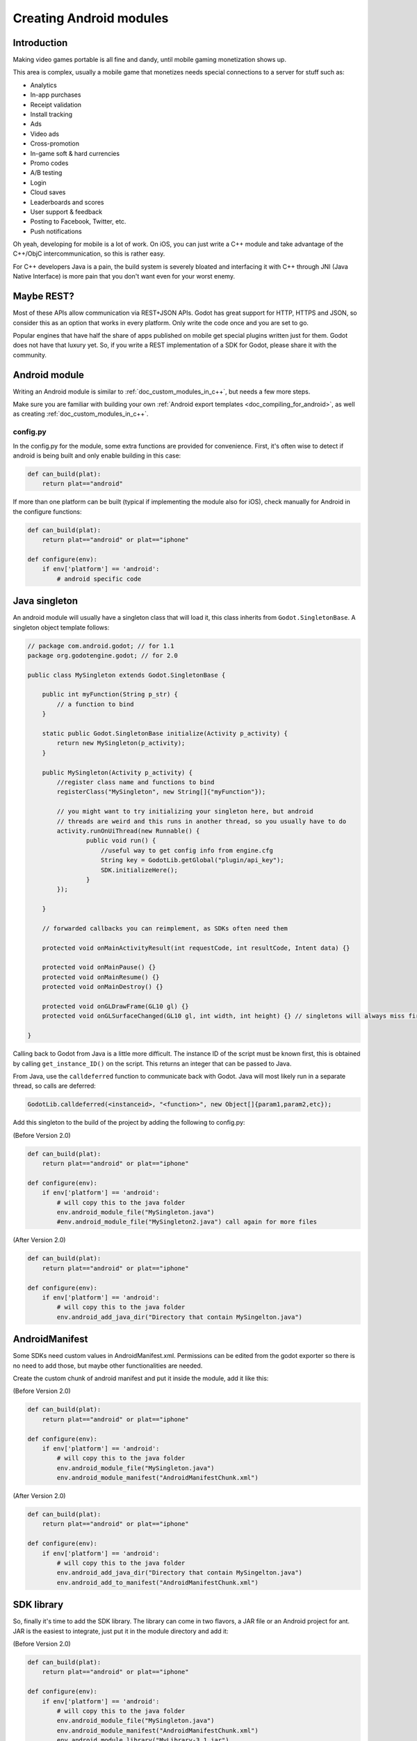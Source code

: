 .. _doc_creating_android_modules:

Creating Android modules
========================

Introduction
------------

Making video games portable is all fine and dandy, until mobile
gaming monetization shows up.

This area is complex, usually a mobile game that monetizes needs
special connections to a server for stuff such as:

-  Analytics
-  In-app purchases
-  Receipt validation
-  Install tracking
-  Ads
-  Video ads
-  Cross-promotion
-  In-game soft & hard currencies
-  Promo codes
-  A/B testing
-  Login
-  Cloud saves
-  Leaderboards and scores
-  User support & feedback
-  Posting to Facebook, Twitter, etc.
-  Push notifications

Oh yeah, developing for mobile is a lot of work. On iOS, you can just
write a C++ module and take advantage of the C++/ObjC
intercommunication, so this is rather easy.

For C++ developers Java is a pain, the build system is severely bloated
and interfacing it with C++ through JNI (Java Native Interface) is more
pain that you don't want even for your worst enemy.

Maybe REST?
-----------

Most of these APIs allow communication via REST+JSON APIs. Godot has
great support for HTTP, HTTPS and JSON, so consider this as an option
that works in every platform. Only write the code once and you are set
to go.

Popular engines that have half the share of apps published on mobile get
special plugins written just for them. Godot does not have that luxury
yet. So, if you write a REST implementation of a SDK for Godot, please
share it with the community.

Android module
--------------

Writing an Android module is similar to :ref:`doc_custom_modules_in_c++`, but
needs a few more steps.

Make sure you are familiar with building your own :ref:`Android export templates <doc_compiling_for_android>`,
as well as creating :ref:`doc_custom_modules_in_c++`.

config.py
~~~~~~~~~

In the config.py for the module, some extra functions are provided for
convenience. First, it's often wise to detect if android is being built
and only enable building in this case:

.. code:: python

    def can_build(plat):
        return plat=="android"

If more than one platform can be built (typical if implementing the
module also for iOS), check manually for Android in the configure
functions:

.. code:: python

    def can_build(plat):
        return plat=="android" or plat=="iphone"

    def configure(env):
        if env['platform'] == 'android':
            # android specific code

Java singleton
--------------

An android module will usually have a singleton class that will load it,
this class inherits from ``Godot.SingletonBase``. A singleton object
template follows:

.. code:: java

    // package com.android.godot; // for 1.1
    package org.godotengine.godot; // for 2.0

    public class MySingleton extends Godot.SingletonBase {

        public int myFunction(String p_str) {
            // a function to bind
        }

        static public Godot.SingletonBase initialize(Activity p_activity) {
            return new MySingleton(p_activity);
        } 

        public MySingleton(Activity p_activity) {
            //register class name and functions to bind
            registerClass("MySingleton", new String[]{"myFunction"});

            // you might want to try initializing your singleton here, but android
            // threads are weird and this runs in another thread, so you usually have to do
            activity.runOnUiThread(new Runnable() {
                    public void run() {
                        //useful way to get config info from engine.cfg
                        String key = GodotLib.getGlobal("plugin/api_key");
                        SDK.initializeHere();
                    }
            });

        }

        // forwarded callbacks you can reimplement, as SDKs often need them

        protected void onMainActivityResult(int requestCode, int resultCode, Intent data) {}

        protected void onMainPause() {}
        protected void onMainResume() {}
        protected void onMainDestroy() {}

        protected void onGLDrawFrame(GL10 gl) {}
        protected void onGLSurfaceChanged(GL10 gl, int width, int height) {} // singletons will always miss first onGLSurfaceChanged call

    }

Calling back to Godot from Java is a little more difficult. The instance
ID of the script must be known first, this is obtained by calling
``get_instance_ID()`` on the script. This returns an integer that can be
passed to Java.

From Java, use the ``calldeferred`` function to communicate back with Godot.
Java will most likely run in a separate thread, so calls are deferred:

.. code:: java

    GodotLib.calldeferred(<instanceid>, "<function>", new Object[]{param1,param2,etc});

Add this singleton to the build of the project by adding the following
to config.py:

(Before Version 2.0)

.. code:: python

    def can_build(plat):
        return plat=="android" or plat=="iphone"

    def configure(env):
        if env['platform'] == 'android':
            # will copy this to the java folder
            env.android_module_file("MySingleton.java")
            #env.android_module_file("MySingleton2.java") call again for more files


(After Version 2.0)

.. code:: python

    def can_build(plat):
        return plat=="android" or plat=="iphone"

    def configure(env):
        if env['platform'] == 'android':
            # will copy this to the java folder
            env.android_add_java_dir("Directory that contain MySingelton.java")



AndroidManifest
---------------

Some SDKs need custom values in AndroidManifest.xml. Permissions can be
edited from the godot exporter so there is no need to add those, but
maybe other functionalities are needed.

Create the custom chunk of android manifest and put it inside the
module, add it like this:

(Before Version 2.0)

.. code:: python

    def can_build(plat):
        return plat=="android" or plat=="iphone"

    def configure(env):
        if env['platform'] == 'android':
            # will copy this to the java folder
            env.android_module_file("MySingleton.java") 
            env.android_module_manifest("AndroidManifestChunk.xml")

(After Version 2.0)

.. code:: python

    def can_build(plat):
        return plat=="android" or plat=="iphone"

    def configure(env):
        if env['platform'] == 'android':
            # will copy this to the java folder
            env.android_add_java_dir("Directory that contain MySingelton.java") 
            env.android_add_to_manifest("AndroidManifestChunk.xml")

SDK library
-----------

So, finally it's time to add the SDK library. The library can come in
two flavors, a JAR file or an Android project for ant. JAR is the
easiest to integrate, just put it in the module directory and add it:

(Before Version 2.0)

.. code:: python

    def can_build(plat):
        return plat=="android" or plat=="iphone"

    def configure(env):
        if env['platform'] == 'android':
            # will copy this to the java folder
            env.android_module_file("MySingleton.java") 
            env.android_module_manifest("AndroidManifestChunk.xml")
            env.android_module_library("MyLibrary-3.1.jar")
            

(After Version 2.0)  

.. code:: python

    def can_build(plat):
        return plat=="android" or plat=="iphone"

    def configure(env):
        if env['platform'] == 'android':
            # will copy this to the java folder
            env.android_add_java_dir("Directory that contain MySingelton.java") 
            env.android_add_to_manifest("AndroidManifestChunk.xml")
            env.android_add_dependency("compile files('something_local.jar')") # if you have a jar
            env.android_add_maven_repository("maven url") #add a maven url
            env.android_add_dependency("compile 'com.google.android.gms:play-services-ads:8'") #get dependency from maven repository
           

SDK project
-----------

When this is an Android project, things usually get more complex. Copy
the project folder inside the module directory and configure it:

::

    c:\godot\modules\mymodule\sdk-1.2> android -p . -t 15

As of this writing, Godot uses minsdk 10 and target sdk 15. If this ever
changes, it should be reflected in the manifest template:
`AndroidManifest.xml.template <https://github.com/godotengine/godot/blob/master/platform/android/AndroidManifest.xml.template>`

Then, add the module folder to the project:

(Before Version 2.0)

.. code:: python

    def can_build(plat):
        return plat=="android" or plat=="iphone"

    def configure(env):
        if env['platform'] == 'android':
            # will copy this to the java folder
            env.android_module_file("MySingleton.java") 
            env.android_module_manifest("AndroidManifestChunk.xml")
            env.android_module_source("sdk-1.2","")

(After Version 2.0)
    
    
Building
--------

As you probably modify the contents of the module, and modify your .java
inside the module, you need the module to be built with the rest of
Godot, so compile android normally.

::

    c:\godot> scons p=android

This will cause your module to be included, the .jar will be copied to
the java folder, the .java will be copied to the sources folder, etc.
Each time you modify the .java, scons must be called.

Afterwards, just continue the steps for compiling android  :ref:`doc_compiling_for_android`.

Using the module
~~~~~~~~~~~~~~~~

To use the module from GDScript, first enable the singleton by adding
the following line to engine.cfg (Godot Engine 2.0 and greater):

::

    [android]

    modules="org/godotengine/godot/MySingleton"

For Godot Engine 1.1 is 

::

    [android]

    modules="com/android/godot/MySingleton"

More than one singleton module can be enabled by separating with commas:

::

    [android]

    modules="com/android/godot/MySingleton,com/android/godot/MyOtherSingleton"

Then just request the singleton Java object from Globals like this:

::

    # in any file

    var singleton = null

    func _init():
        singleton = Globals.get_singleton("MySingleton")
        print(singleton.myFunction("Hello"))

Troubleshooting
---------------

(This section is a work in progress, report your problems here!)

Godot crashes upon load
~~~~~~~~~~~~~~~~~~~~~~~

Check ``adb logcat`` for possible problems, then:

-  Make sure libgodot_android.so is in the ``libs/armeabi`` folder
-  Check that the methods used in the Java singleton only use simple
   Java datatypes, more complex ones are not supported.

Future
------

Godot has an experimental Java API Wrapper that allows to use the
entire Java API from GDScript.

It's simple to use and it's used like this:

::

    class = JavaClassWrapper.wrap(<javaclass as text>)

This is most likely not functional yet, if you want to test it and help
us make it work, contact us through the `developer mailing
list <https://groups.google.com/forum/#!forum/godot-engine>`__.
